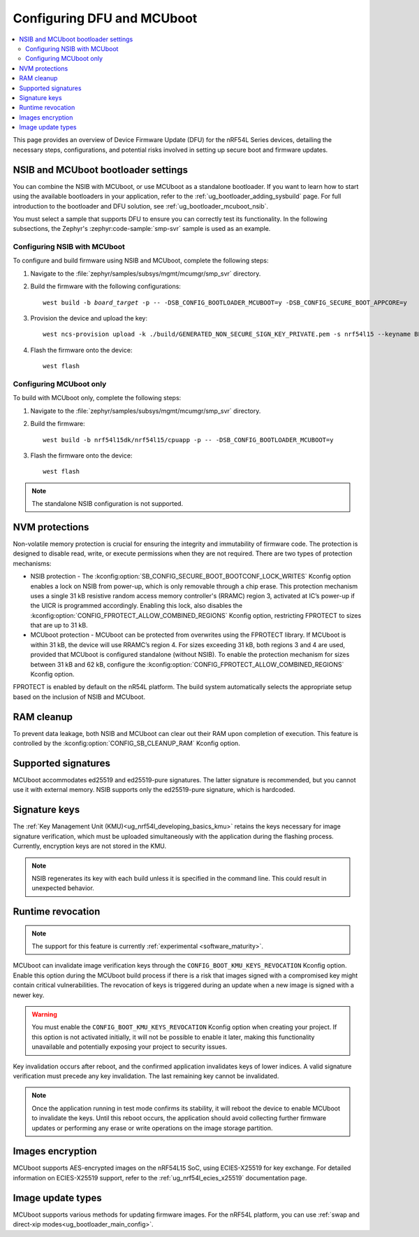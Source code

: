 .. _ug_nrf54l_dfu_config:

Configuring DFU and MCUboot
###########################

.. contents::
   :local:
   :depth: 2

This page provides an overview of Device Firmware Update (DFU) for the nRF54L Series devices, detailing the necessary steps, configurations, and potential risks involved in setting up secure boot and firmware updates.

NSIB and MCUboot bootloader settings
************************************

You can combine the NSIB with MCUboot, or use MCUboot as a standalone bootloader.
If you want to learn how to start using the available bootloaders in your application, refer to the :ref:`ug_bootloader_adding_sysbuild` page.
For full introduction to the bootloader and DFU solution, see :ref:`ug_bootloader_mcuboot_nsib`.

You must select a sample that supports DFU to ensure you can correctly test its functionality.
In the following subsections, the Zephyr's :zephyr:code-sample:`smp-svr` sample is used as an example.

Configuring NSIB with MCUboot
=============================

To configure and build firmware using NSIB and MCUboot, complete the following steps:

1. Navigate to the :file:`zephyr/samples/subsys/mgmt/mcumgr/smp_svr` directory.

#. Build the firmware with the following configurations:

   .. parsed-literal::
      :class: highlight

      west build -b *board_target* -p -- -DSB_CONFIG_BOOTLOADER_MCUBOOT=y -DSB_CONFIG_SECURE_BOOT_APPCORE=y

#. Provision the device and upload the key:

   .. parsed-literal::
      :class: highlight

      west ncs-provision upload -k ./build/GENERATED_NON_SECURE_SIGN_KEY_PRIVATE.pem -s nrf54l15 --keyname BL_PUBKEY

#. Flash the firmware onto the device:

   .. parsed-literal::
      :class: highlight

      west flash

Configuring MCUboot only
========================

To build with MCUboot only, complete the following steps:

1. Navigate to the :file:`zephyr/samples/subsys/mgmt/mcumgr/smp_svr` directory.

#. Build the firmware:

   .. parsed-literal::
      :class: highlight

      west build -b nrf54l15dk/nrf54l15/cpuapp -p -- -DSB_CONFIG_BOOTLOADER_MCUBOOT=y

#. Flash the firmware onto the device:

   .. parsed-literal::
      :class: highlight

      west flash

.. note::
   The standalone NSIB configuration is not supported.

NVM protections
***************

Non-volatile memory protection is crucial for ensuring the integrity and immutability of firmware code.
The protection is designed to disable read, write, or execute permissions when they are not required.
There are two types of protection mechanisms:

* NSIB protection - The :kconfig:option:`SB_CONFIG_SECURE_BOOT_BOOTCONF_LOCK_WRITES` Kconfig option enables a lock on NSIB from power-up, which is only removable through a chip erase.
  This protection mechanism uses a single 31 kB resistive random access memory controller's (RRAMC) region 3, activated at IC’s power-up if the UICR is programmed accordingly.
  Enabling this lock, also disables the :kconfig:option:`CONFIG_FPROTECT_ALLOW_COMBINED_REGIONS` Kconfig option, restricting FPROTECT to sizes that are up to 31 kB.
* MCUboot protection - MCUboot can be protected from overwrites using the FPROTECT library.
  If MCUboot is within 31 kB, the device will use RRAMC’s region 4.
  For sizes exceeding 31 kB, both regions 3 and 4 are used, provided that MCUboot is configured standalone (without NSIB).
  To enable the protection mechanism for sizes between 31 kB and 62 kB, configure the :kconfig:option:`CONFIG_FPROTECT_ALLOW_COMBINED_REGIONS` Kconfig option.

FPROTECT is enabled by default on the nR54L platform.
The build system automatically selects the appropriate setup based on the inclusion of NSIB and MCUboot.

RAM cleanup
***********

To prevent data leakage, both NSIB and MCUboot can clear out their RAM upon completion of execution.
This feature is controlled by the :kconfig:option:`CONFIG_SB_CLEANUP_RAM` Kconfig option.

Supported signatures
********************

MCUboot accommodates ed25519 and ed25519-pure signatures.
The latter signature is recommended, but you cannot use it with external memory.
NSIB supports only the ed25519-pure signature, which is hardcoded.

Signature keys
**************

The :ref:`Key Management Unit (KMU)<ug_nrf54l_developing_basics_kmu>` retains the keys necessary for image signature verification, which must be uploaded simultaneously with the application during the flashing process.
Currently, encryption keys are not stored in the KMU.

.. note::
   NSIB regenerates its key with each build unless it is specified in the command line.
   This could result in unexpected behavior.

Runtime revocation
******************

.. note::
   The support for this feature is currently :ref:`experimental <software_maturity>`.

MCUboot can invalidate image verification keys through the ``CONFIG_BOOT_KMU_KEYS_REVOCATION`` Kconfig option.
Enable this option during the MCUboot build process if there is a risk that images signed with a compromised key might contain critical vulnerabilities.
The revocation of keys is triggered during an update when a new image is signed with a newer key.

.. warning::
   You must enable the ``CONFIG_BOOT_KMU_KEYS_REVOCATION`` Kconfig option when creating your project.
   If this option is not activated initially, it will not be possible to enable it later, making this functionality unavailable and potentially exposing your project to security issues.

Key invalidation occurs after reboot, and the confirmed application invalidates keys of lower indices.
A valid signature verification must precede any key invalidation.
The last remaining key cannot be invalidated.

.. note::
   Once the application running in test mode confirms its stability, it will reboot the device to enable MCUboot to invalidate the keys.
   Until this reboot occurs, the application should avoid collecting further firmware updates or performing any erase or write operations on the image storage partition.

Images encryption
*****************

MCUboot supports AES-encrypted images on the nRF54L15 SoC, using ECIES-X25519 for key exchange.
For detailed information on ECIES-X25519 support, refer to the :ref:`ug_nrf54l_ecies_x25519` documentation page.

Image update types
******************

MCUboot supports various methods for updating firmware images.
For the nRF54L platform, you can use :ref:`swap and direct-xip modes<ug_bootloader_main_config>`.
